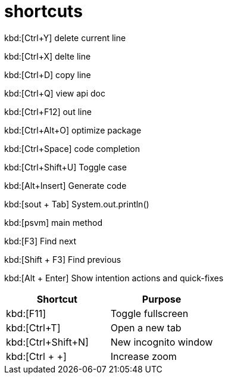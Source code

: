 = shortcuts

kbd:[Ctrl+Y]	delete current line

kbd:[Ctrl+X]	delte line 

kbd:[Ctrl+D]	copy line

kbd:[Ctrl+Q]	view api doc	

kbd:[Ctrl+F12]	out line

kbd:[Ctrl+Alt+O]	optimize package

kbd:[Ctrl+Space]	code completion

kbd:[Ctrl+Shift+U]	Toggle case	

kbd:[Alt+Insert]	Generate code	

kbd:[sout + Tab]	System.out.println()	

kbd:[psvm]	main method

kbd:[F3]	Find next	

kbd:[Shift + F3]	Find previous 

kbd:[Alt + Enter]	Show intention actions and quick-fixes	




|===
|Shortcut |Purpose

|kbd:[F11]
|Toggle fullscreen

|kbd:[Ctrl+T]
|Open a new tab

|kbd:[Ctrl+Shift+N]
|New incognito window

|kbd:[Ctrl + +]
|Increase zoom
|===
